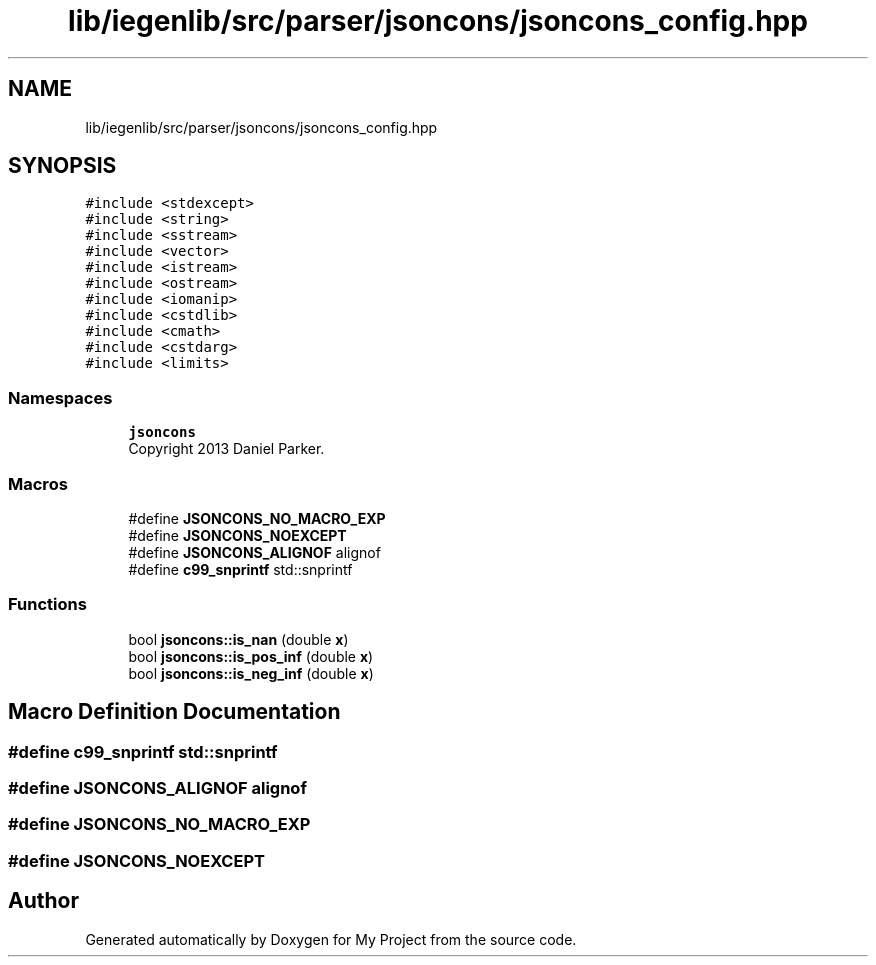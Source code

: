 .TH "lib/iegenlib/src/parser/jsoncons/jsoncons_config.hpp" 3 "Sun Jul 12 2020" "My Project" \" -*- nroff -*-
.ad l
.nh
.SH NAME
lib/iegenlib/src/parser/jsoncons/jsoncons_config.hpp
.SH SYNOPSIS
.br
.PP
\fC#include <stdexcept>\fP
.br
\fC#include <string>\fP
.br
\fC#include <sstream>\fP
.br
\fC#include <vector>\fP
.br
\fC#include <istream>\fP
.br
\fC#include <ostream>\fP
.br
\fC#include <iomanip>\fP
.br
\fC#include <cstdlib>\fP
.br
\fC#include <cmath>\fP
.br
\fC#include <cstdarg>\fP
.br
\fC#include <limits>\fP
.br

.SS "Namespaces"

.in +1c
.ti -1c
.RI " \fBjsoncons\fP"
.br
.RI "Copyright 2013 Daniel Parker\&. "
.in -1c
.SS "Macros"

.in +1c
.ti -1c
.RI "#define \fBJSONCONS_NO_MACRO_EXP\fP"
.br
.ti -1c
.RI "#define \fBJSONCONS_NOEXCEPT\fP"
.br
.ti -1c
.RI "#define \fBJSONCONS_ALIGNOF\fP   alignof"
.br
.ti -1c
.RI "#define \fBc99_snprintf\fP   std::snprintf"
.br
.in -1c
.SS "Functions"

.in +1c
.ti -1c
.RI "bool \fBjsoncons::is_nan\fP (double \fBx\fP)"
.br
.ti -1c
.RI "bool \fBjsoncons::is_pos_inf\fP (double \fBx\fP)"
.br
.ti -1c
.RI "bool \fBjsoncons::is_neg_inf\fP (double \fBx\fP)"
.br
.in -1c
.SH "Macro Definition Documentation"
.PP 
.SS "#define c99_snprintf   std::snprintf"

.SS "#define JSONCONS_ALIGNOF   alignof"

.SS "#define JSONCONS_NO_MACRO_EXP"

.SS "#define JSONCONS_NOEXCEPT"

.SH "Author"
.PP 
Generated automatically by Doxygen for My Project from the source code\&.
